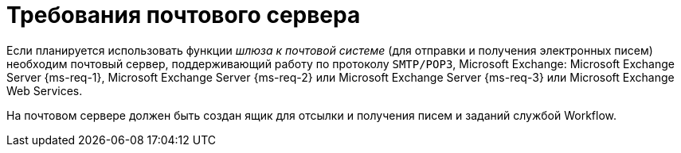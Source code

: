 = Требования почтового сервера

Если планируется использовать функции _шлюза к почтовой системе_ (для отправки и получения электронных писем) необходим почтовый сервер, поддерживающий работу по протоколу `SMTP/POP3`, Microsoft Exchange: Microsoft Exchange Server {ms-req-1}, Microsoft Exchange Server {ms-req-2} или Microsoft Exchange Server {ms-req-3} или Microsoft Exchange Web Services.

На почтовом сервере должен быть создан ящик для отсылки и получения писем и заданий службой Workflow.
